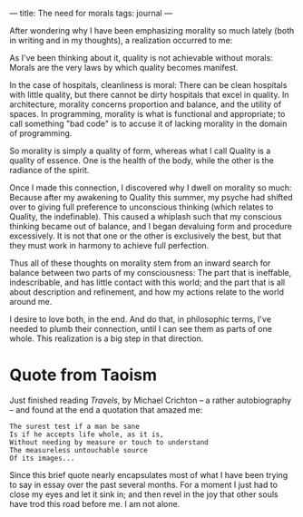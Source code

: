 :PROPERTIES:
:ID:       86F2B1FF-5B6E-49BD-BC0A-7721B8212A07
:SLUG:     the-need-for-morals
:END:
---
title: The need for morals
tags: journal
---

After wondering why I have been emphasizing morality so much lately
(both in writing and in my thoughts), a realization occurred to me:

As I've been thinking about it, quality is not achievable without
morals: Morals are the very laws by which quality becomes manifest.

In the case of hospitals, cleanliness is moral: There can be clean
hospitals with little quality, but there cannot be dirty hospitals that
excel in quality. In architecture, morality concerns proportion and
balance, and the utility of spaces. In programming, morality is what is
functional and appropriate; to call something "bad code" is to accuse it
of lacking morality in the domain of programming.

So morality is simply a quality of form, whereas what I call Quality is
a quality of essence. One is the health of the body, while the other is
the radiance of the spirit.

Once I made this connection, I discovered why I dwell on morality so
much: Because after my awakening to Quality this summer, my psyche had
shifted over to giving full preference to unconscious thinking (which
relates to Quality, the indefinable). This caused a whiplash such that
my conscious thinking became out of balance, and I began devaluing form
and procedure excessively. It is not that one or the other is
exclusively the best, but that they must work in harmony to achieve full
perfection.

Thus all of these thoughts on morality stem from an inward search for
balance between two parts of my consciousness: The part that is
ineffable, indescribable, and has little contact with this world; and
the part that is all about description and refinement, and how my
actions relate to the world around me.

I desire to love both, in the end. And do that, in philosophic terms,
I've needed to plumb their connection, until I can see them as parts of
one whole. This realization is a big step in that direction.

* Quote from Taoism
:PROPERTIES:
:CUSTOM_ID: quote-from-taoism
:END:
Just finished reading /Travels/, by Michael Crichton -- a rather
autobiography -- and found at the end a quotation that amazed me:

#+BEGIN_EXAMPLE
The surest test if a man be sane
Is if he accepts life whole, as it is,
Without needing by measure or touch to understand
The measureless untouchable source
Of its images...
#+END_EXAMPLE

Since this brief quote nearly encapsulates most of what I have been
trying to say in essay over the past several months. For a moment I just
had to close my eyes and let it sink in; and then revel in the joy that
other souls have trod this road before me. I am not alone.
